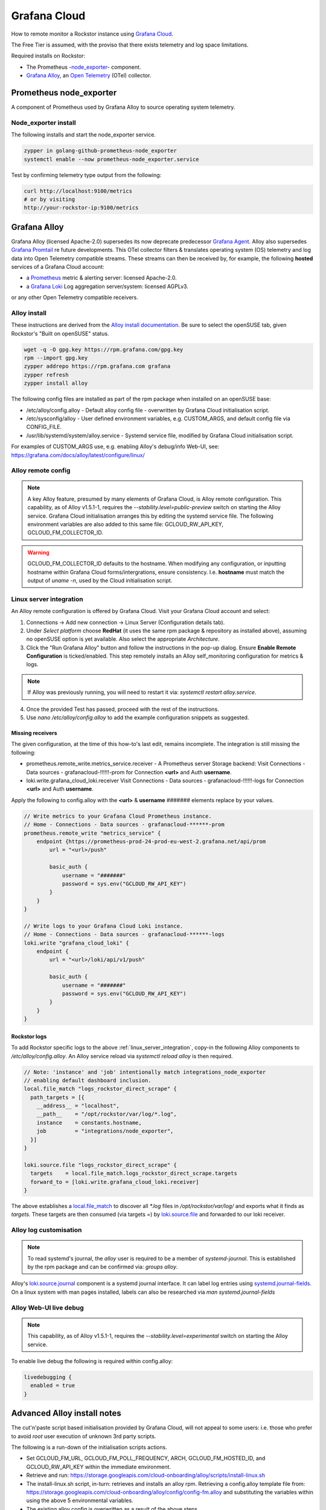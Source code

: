 .. _grafana_cloud:

Grafana Cloud
=============

How to remote monitor a Rockstor instance using `Grafana Cloud <https://grafana.com/products/cloud/>`_.

The Free Tier is assumed, with the proviso that there exists telemetry and log space limitations.

Required installs on Rockstor:

- The Prometheus -`node_exporter <https://github.com/prometheus/node_exporter>`_- component.
- `Grafana Alloy <https://grafana.com/docs/alloy/latest/>`_, an `Open Telemetry <https://opentelemetry.io/>`_ (OTel) collector.

.. _prometheus_node_exporter:

Prometheus node_exporter
------------------------

A component of Prometheus used by Grafana Alloy to source operating system telemetry.

.. _node_exporter_install:

Node_exporter install
^^^^^^^^^^^^^^^^^^^^^

The following installs and start the node_exporter service.

.. code-block:: console

    zypper in golang-github-prometheus-node_exporter
    systemctl enable --now prometheus-node_exporter.service

Test by confirming telemetry type output from the following:

.. code-block:: console

    curl http://localhost:9100/metrics
    # or by visiting
    http://your-rockstor-ip:9100/metrics

.. _grafana_alloy:

Grafana Alloy
-------------

Grafana Alloy (licensed Apache-2.0) supersedes its now deprecate predecessor `Grafana Agent <https://grafana.com/docs/agent/latest/>`_.
Alloy also supersedes `Grafana Promtail <https://grafana.com/docs/loki/latest/send-data/promtail/>`_ re future developments.
This OTel collector filters & translates operating system (OS) telemetry and log data into Open Telemetry compatible streams.
These streams can then be received by, for example, the following **hosted** services of a Grafana Cloud account:

- a `Prometheus <https://prometheus.io/>`_ metric & alerting server: licensed Apache-2.0.
- a `Grafana Loki <https://grafana.com/oss/loki/>`_ Log aggregation server/system: licensed AGPLv3.

or any other Open Telemetry compatible receivers.

.. _alloy_install:

Alloy install
^^^^^^^^^^^^^

These instructions are derived from the `Alloy install documentation <https://grafana.com/docs/alloy/latest/set-up/install/linux/>`_.
Be sure to select the openSUSE tab, given Rockstor's "Built on openSUSE" status.

.. code-block:: console

    wget -q -O gpg.key https://rpm.grafana.com/gpg.key
    rpm --import gpg.key
    zypper addrepo https://rpm.grafana.com grafana
    zypper refresh
    zypper install alloy

The following config files are installed as part of the rpm package when installed on an openSUSE base:

- /etc/alloy/config.alloy - Default alloy config file - overwritten by Grafana Cloud initialisation script.
- /etc/sysconfig/alloy - User defined environment variables, e.g. CUSTOM_ARGS, and default config file via CONFIG_FILE.
- /usr/lib/systemd/system/alloy.service - Systemd service file, modified by Grafana Cloud initialisation script.

For examples of CUSTOM_ARGS use, e.g. enabling Alloy's debug/info Web-UI,
see: https://grafana.com/docs/alloy/latest/configure/linux/

.. _alloy_remote_config:

Alloy remote config
^^^^^^^^^^^^^^^^^^^

.. note::

    A key Alloy feature, presumed by many elements of Grafana Cloud, is Alloy remote configuration.
    This capability, as of Alloy v1.5.1-1, requires the `--stability.level=public-preview` switch on starting the Alloy service.
    Grafana Cloud initialisation arranges this by editing the systemd service file.
    The following environment variables are also added to this same file: GCLOUD_RW_API_KEY, GCLOUD_FM_COLLECTOR_ID.

.. warning::
    GCLOUD_FM_COLLECTOR_ID defaults to the hostname. When modifying any configuration,
    or inputting hostname within Grafana Cloud forms/intergrations, ensure consistency.
    I.e. **hostname** must match the output of `uname -n`, used by the Cloud initialisation script.



.. _linux_server_integration:

Linux server integration
^^^^^^^^^^^^^^^^^^^^^^^^

An Alloy remote configuration is offered by Grafana Cloud.
Visit your Grafana Cloud account and select:

1. Connections -> Add new connection -> Linux Server (Configuration details tab).
2. Under `Select platform` choose **RedHat** (it uses the same rpm package & repository as installed above),
   assuming no openSUSE option is yet available. Also select the appropriate `Architecture`.
3. Click the "Run Grafana Alloy" button and follow the instructions in the pop-up dialog.
   Ensure **Enable Remote Configuration** is ticked/enabled.
   This step remotely installs an Alloy self_monitoring configuration for metrics & logs.

.. note::

    If Alloy was previously running, you will need to restart it via: `systemctl restart alloy.service`.

4. Once the provided Test has passed, proceed with the rest of the instructions.
5. Use `nano /etc/alloy/config.alloy` to add the example configuration snippets as suggested.

Missing receivers
.................

The given configuration, at the time of this how-to's last edit, remains incomplete.
The integration is still missing the following:

- prometheus.remote_write.metrics_service.receiver - A Prometheus server Storage backend:
  Visit Connections - Data sources - grafanacloud-!!!!!!-prom for Connection **<url>** and Auth **username**.
- loki.write.grafana_cloud_loki.receiver
  Visit Connections - Data sources - grafanacloud-!!!!!!-logs for Connection **<url>** and Auth **username**.

Apply the following to config.alloy with the **<url>** & **username** `#######` elements replace by your values.

.. code-block:: console

    // Write metrics to your Grafana Cloud Prometheus instance.
    // Home - Connections - Data sources - grafanacloud-******-prom
    prometheus.remote_write "metrics_service" {
        endpoint {https://prometheus-prod-24-prod-eu-west-2.grafana.net/api/prom
            url = "<url>/push"

            basic_auth {
                username = "#######"
                password = sys.env("GCLOUD_RW_API_KEY")
            }
        }
    }

    // Write logs to your Grafana Cloud Loki instance.
    // Home - Connections - Data sources - grafanacloud-******-logs
    loki.write "grafana_cloud_loki" {
        endpoint {
            url = "<url>/loki/api/v1/push"

            basic_auth {
                username = "#######"
                password = sys.env("GCLOUD_RW_API_KEY")
            }
        }
    }

.. _rockstor_logs:

Rockstor logs
.............

To add Rockstor specific logs to the above :ref:`linux_server_integration`,
copy-in the following Alloy components to `/etc/alloy/config.alloy`.
An Alloy service reload via `systemctl reload alloy` is then required.

.. code-block:: console

    // Note: 'instance' and 'job' intentionally match integrations_node_exporter
    // enabling default dashboard inclusion.
    local.file_match "logs_rockstor_direct_scrape" {
      path_targets = [{
        __address__ = "localhost",
        __path__    = "/opt/rockstor/var/log/*.log",
        instance    = constants.hostname,
        job         = "integrations/node_exporter",
      }]
    }

    loki.source.file "logs_rockstor_direct_scrape" {
      targets    = local.file_match.logs_rockstor_direct_scrape.targets
      forward_to = [loki.write.grafana_cloud_loki.receiver]
    }

The above establishes a
`local.file_match <https://grafana.com/docs/alloy/latest/reference/components/local/local.file_match/>`_
to discover all `*.log` files in `/opt/rockstor/var/log/` and exports what it finds as `targets`.
These targets are then consumed (via targets =) by
`loki.source.file <https://grafana.com/docs/alloy/latest/reference/components/loki/loki.source.file/>`_
and forwarded to our loki receiver.

.. _alloy_log_customisation:

Alloy log customisation
^^^^^^^^^^^^^^^^^^^^^^^

.. note::

    To read systemd's journal, the `alloy` user is required to be a member of `systemd-journal`.
    This is established by the rpm package and can be confirmed via: `groups alloy`.

Alloy's `loki.source.journal <https://grafana.com/docs/alloy/latest/reference/components/loki/loki.source.journal/>`_ component is a systemd journal interface.
It can label log entries using `systemd.journal-fields <https://www.freedesktop.org/software/systemd/man/latest/systemd.journal-fields.html>`_.
On a linux system with man pages installed, labels can also be researched via `man systemd.journal-fields`


.. _live_debug_enable:

Alloy Web-UI live debug
^^^^^^^^^^^^^^^^^^^^^^^

.. note::

    This capability, as of Alloy v1.5.1-1, requires the `--stability.level=experimental` switch on starting the Alloy service.

To enable live debug the following is required within config.alloy:

.. code-block:: console

    livedebugging {
      enabled = true
    }

.. _advanced_alloy_install_notes:

Advanced Alloy install notes
----------------------------

The cut'n'paste script based initialisation provided by Grafana Cloud,
will not appeal to some users: i.e. those who prefer to avoid `root` user execution of unknown 3rd party scripts.

The following is a run-down of the initialisation scripts actions.

- Set GCLOUD_FM_URL, GCLOUD_FM_POLL_FREQUENCY, ARCH, GCLOUD_FM_HOSTED_ID, and GCLOUD_RW_API_KEY within the immediate environment.
- Retrieve and run: https://storage.googleapis.com/cloud-onboarding/alloy/scripts/install-linux.sh
- The install-linux.sh script, in-turn: retrieves and installs an alloy rpm.
  Retrieving a config.alloy template file from: https://storage.googleapis.com/cloud-onboarding/alloy/config/config-fm.alloy
  and substituting the variables within using the above 5 environmental variables.
- The existing alloy config is overwritten as a result of the above steps.
- GCLOUD_FM_HOSTED_ID, GCLOUD_RW_API_KEY, and GCLOUD_FM_COLLECTOR_ID (set to HOSTNAME using `uname -n`);
  are added as definitions to /usr/lib/systemd/system/alloy.service file.
- The Alloy systemd service is enabled and started.
